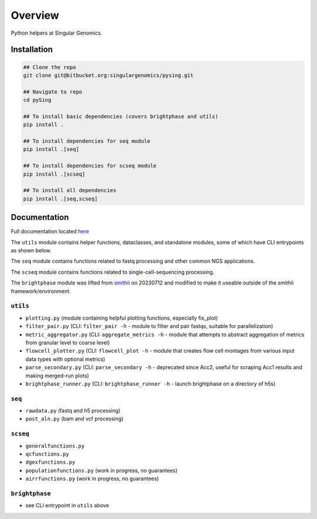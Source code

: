 ========
Overview
========

Python helpers at Singular Genomics.

Installation
************
.. code-block:: bash

    ## Clone the repo
    git clone git@bitbucket.org:singulargenomics/pysing.git

    ## Navigate to repo
    cd pySing

    ## To install basic dependencies (covers brightphase and utils)
    pip install .

    ## To install dependencies for seq module
    pip install .[seq]

    ## To install dependencies for scseq module
    pip install .[scseq]

    ## To install all dependencies
    pip install .[seq,scseq]


Documentation
*************

Full documentation located `here <http://hpc-05.sg.local:3000/pysing/main/latest/sphinx_docs/_build/html/index.html>`_


The ``utils`` module contains helper functions, dataclasses, and standalone modules, some of which have CLI entrypoints as shown below.


The ``seq`` module contains functions related to fastq processing and other common NGS applications.


The ``scseq`` module contains functions related to single-cell-sequencing processing.


The ``brightphase`` module was lifted from `smithii <https://bitbucket.org/singulargenomics/smithii/src/master/>`_ on 20230712 and modified to make it useable outside of the smithii framework/environment.


``utils``
=========

- ``plotting.py`` (module containing helpful plotting functions, especially fix_plot)

- ``filter_pair.py`` (CLI: ``filter_pair -h`` - module to filter and pair fastqs, suitable for parallelization)

- ``metric_aggregator.py`` (CLI: ``aggregate_metrics -h`` - module that attempts to abstract aggregation of metrics from granular level to coarse level)

- ``flowcell_plotter.py`` (CLI: ``flowcell_plot -h`` - module that creates flow cell montages from various input data types with optional metrics)

- ``parse_secondary.py`` (CLI: ``parse_secondary -h`` - deprecated since Acc2, useful for scraping Acc1 results and making merged-run plots)

- ``brightphase_runner.py`` (CLI: ``brightphase_runner -h`` - launch brightphase on a directory of h5s)

``seq``
=======

- ``rawdata.py`` (fastq and h5 processing)

- ``post_aln.py`` (bam and vcf processing)

``scseq``
=========

- ``generalfunctions.py``

- ``qcfunctions.py``

- ``dgexfunctions.py``

- ``populationfunctions.py`` (work in progress, no guarantees)

- ``airrfunctions.py`` (work in progress, no guarantees)

``brightphase``
===============

- see CLI entrypoint in ``utils`` above